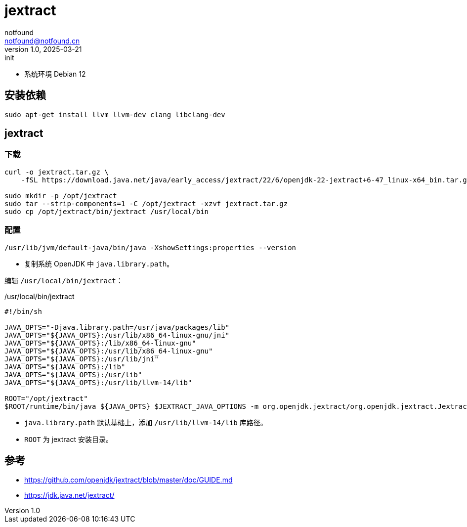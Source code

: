 = jextract
notfound <notfound@notfound.cn>
1.0, 2025-03-21: init

:page-slug: jextract
:page-category: java
:page-tags: java
:page-draft: true

* 系统环境 Debian 12

== 安装依赖

[source,bash]
----
sudo apt-get install llvm llvm-dev clang libclang-dev
----

== jextract

=== 下载

[source,bash]
----
curl -o jextract.tar.gz \
    -fSL https://download.java.net/java/early_access/jextract/22/6/openjdk-22-jextract+6-47_linux-x64_bin.tar.gz

sudo mkdir -p /opt/jextract
sudo tar --strip-components=1 -C /opt/jextract -xzvf jextract.tar.gz
sudo cp /opt/jextract/bin/jextract /usr/local/bin
----

=== 配置

[source,bash]
----
/usr/lib/jvm/default-java/bin/java -XshowSettings:properties --version
----
* 复制系统 OpenJDK 中 `java.library.path`。

编辑 `/usr/local/bin/jextract`：

./usr/local/bin/jextract
[source,bash]
----
#!/bin/sh

JAVA_OPTS="-Djava.library.path=/usr/java/packages/lib"
JAVA_OPTS="${JAVA_OPTS}:/usr/lib/x86_64-linux-gnu/jni"
JAVA_OPTS="${JAVA_OPTS}:/lib/x86_64-linux-gnu"
JAVA_OPTS="${JAVA_OPTS}:/usr/lib/x86_64-linux-gnu"
JAVA_OPTS="${JAVA_OPTS}:/usr/lib/jni"
JAVA_OPTS="${JAVA_OPTS}:/lib"
JAVA_OPTS="${JAVA_OPTS}:/usr/lib"
JAVA_OPTS="${JAVA_OPTS}:/usr/lib/llvm-14/lib"

ROOT="/opt/jextract"
$ROOT/runtime/bin/java ${JAVA_OPTS} $JEXTRACT_JAVA_OPTIONS -m org.openjdk.jextract/org.openjdk.jextract.JextractTool "$@"
----
* `java.library.path` 默认基础上，添加 `/usr/lib/llvm-14/lib` 库路径。
* `ROOT` 为 jextract 安装目录。


== 参考

* https://github.com/openjdk/jextract/blob/master/doc/GUIDE.md
* https://jdk.java.net/jextract/
